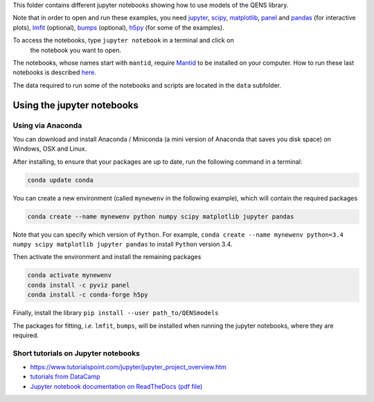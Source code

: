 
This folder contains different jupyter notebooks showing how to use models of
the QENS library.  

Note that in order to open and run these examples, you need 
`jupyter <http://jupyter.org/>`_\ ,
`scipy <https://www.scipy.org/>`_\ ,
`matplotlib <https://matplotlib.org/>`_\ ,
`panel <https://panel.pyviz.org/>`_  and `pandas <https://pandas.pydata.org/>`_ (for interactive
plots),
`lmfit <https://lmfit.github.io/lmfit-py/>`_ (optional),
`bumps <https://github.com/bumps/bumps>`_ (optional),
`h5py <https://www.h5py.org/>`_ (for some of the examples).

To access the notebooks, type ``jupyter notebook`` in a terminal and click on
 the notebook you want to open.

The notebooks, whose names start with ``mantid``\ , require 
`Mantid <http://www.mantidproject.org/Main_Page>`_ to be installed on your 
computer.
How to run these last notebooks is described 
`here <https://www.mantidproject.org/Using_IPython_Notebook>`_.

The data required to run some of the notebooks and scripts are located in the 
``data`` subfolder.

Using the jupyter notebooks
---------------------------

Using via Anaconda
^^^^^^^^^^^^^^^^^^

You can download and install Anaconda / Miniconda (a mini version of 
Anaconda that saves you disk space) on Windows, OSX and Linux.

After installing, to ensure that your packages are up to date, 
run the following command in a terminal:

.. code-block:: console

   conda update conda

You can create a new environment (called ``mynewenv`` in the following example), 
which will contain the required packages

.. code-block:: console

   conda create --name mynewenv python numpy scipy matplotlib jupyter pandas

Note that you can specify which version of ``Python``. For example, 
``conda create --name mynewenv python=3.4 numpy scipy matplotlib jupyter pandas`` to
install ``Python`` version 3.4.

Then activate the environment and install the remaining packages

.. code-block:: console

   conda activate mynewenv
   conda install -c pyviz panel
   conda install -c conda-forge h5py

Finally, install the library
``pip install --user path_to/QENSmodels``

The packages for fitting, *i.e.* ``lmfit``\ , ``bumps``\ , will be installed when 
running the jupyter notebooks, where they are required.

Short tutorials on Jupyter notebooks
^^^^^^^^^^^^^^^^^^^^^^^^^^^^^^^^^^^^


* `https://www.tutorialspoint.com/jupyter/jupyter_project_overview.htm <https://www.tutorialspoint.com/jupyter/jupyter_project_overview.htm>`_

* `tutorials from DataCamp <https://www.datacamp.com/community/tutorials/tutorial-jupyter-notebook?utm_source=adwords_ppc&utm_campaignid=898687156&utm_adgroupid=48947256715&utm_device=c&utm_keyword=&utm_matchtype=b&utm_network=g&utm_adpostion=1t1&utm_creative=229765585183&utm_targetid=dsa-473406581035&utm_loc_interest_ms=&utm_loc_physical_ms=1005010&gclid=EAIaIQobChMIpZn9hPqc4QIVzh0YCh2c1ARQEAAYASAAEgK81fD_BwE>`_

* `Jupyter notebook documentation on ReadTheDocs (pdf file) <https://buildmedia.readthedocs.org/media/pdf/jupyter-notebook/latest/jupyter-notebook.pdf>`_
